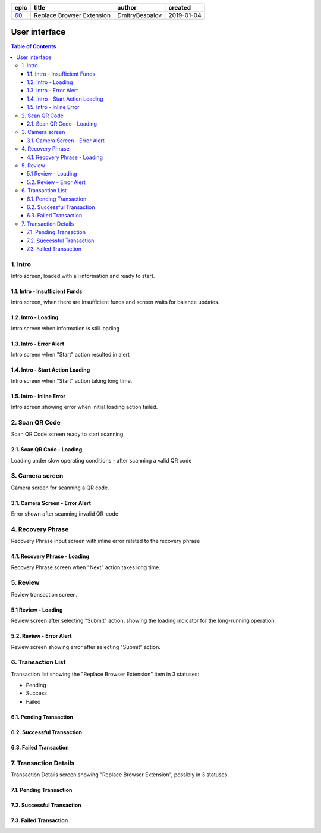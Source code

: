 ========  ===========================  ================  ==========
epic      title                        author            created
========  ===========================  ================  ==========
`60`_     Replace Browser Extension    DmitryBespalov    2019-01-04
========  ===========================  ================  ==========

.. _60: gnosis/safe#60

===============
User interface
===============

.. contents:: Table of Contents

1. Intro
------------

Intro screen, loaded with all information and ready to start.

.. raw:: html

   <img src="screens/ios/RBE-Intro.png" width="320px"/>


1.1. Intro - Insufficient Funds
~~~~~~~~~~~~~~~~~~~~~~~~~~~~~~~~~~~

Intro screen, when there are insufficient funds
and screen waits for balance updates.

.. raw:: html

   <img src="screens/ios/RBE-Intro-FundsError.png" width="320px"/>


1.2. Intro - Loading
~~~~~~~~~~~~~~~~~~~~~~~~~~~~~~~~~~

Intro screen when information is still loading

.. raw:: html

   <img src="screens/ios/RBE-1_2_RBE_Intro_Loading.png" width="320px"/>


1.3. Intro - Error Alert
~~~~~~~~~~~~~~~~~~~~~~~~~~~~~~~~~~~~~~

Intro screen when "Start" action resulted in alert

.. raw:: html

   <img src="screens/ios/RBE-1_3_RBE_Error_Alert.png" width="320px"/>


1.4. Intro - Start Action Loading
~~~~~~~~~~~~~~~~~~~~~~~~~~~~~~~~~~~~~~~~~~~~~~~

Intro screen when "Start" action taking long time.

.. raw:: html

   <img src="screens/ios/RBE-1_4_RBE_Intro_Start_Action_Loading.png" width="320px"/>



1.5. Intro - Inline Error
~~~~~~~~~~~~~~~~~~~~~~~~~~~~~~~~~~~~~~~

Intro screen showing error when initial loading action failed.

.. raw:: html

   <img src="screens/ios/RBE-1_5_Intro_Inline_Error.png" width="320px"/>


2. Scan QR Code
---------------

Scan QR Code screen ready to start scanning

.. raw:: html

   <img src="screens/ios/RBE-Scan.png" width="320px"/>


2.1. Scan QR Code - Loading
~~~~~~~~~~~~~~~~~~~~~~~~~~~~~~~~~~~~~~~~~

Loading under slow operating conditions - after scanning a valid QR code

.. raw:: html

   <img src="screens/ios/RBE-3_1_Scan_QR_Code_Loading.png" width="320px"/>


3. Camera screen
---------------------------

Camera screen for scanning a QR code.

.. raw:: html

   <img src="screens/ios/RBE-4_Camera_Screen.png" width="320px"/>


3.1. Camera Screen - Error Alert
~~~~~~~~~~~~~~~~~~~~~~~~~~~~~~~~~~~~~~~~~~~~~~

Error shown after scanning invalid QR-code

.. raw:: html

   <img src="screens/ios/RBE-4_1_Camera_Screen_Error_Alert.png" width="320px"/>


4. Recovery Phrase
------------------

Recovery Phrase input screen with inline error related to the recovery phrase

.. raw:: html

   <img src="screens/ios/RBE-Phrase.png" width="320px"/>


4.1. Recovery Phrase - Loading
~~~~~~~~~~~~~~~~~~~~~~~~~~~~~~~~~~~~~~~~~~~~

Recovery Phrase screen when "Next" action takes long time.

.. raw:: html

   <img src="screens/ios/RBE-2_1_Recovery_Phrase_Loading.png" width="320px"/>


5. Review
-----------------------

Review transaction screen.

.. raw:: html

   <img src="screens/ios/RBE-Review.png" width="320px"/>


5.1 Review - Loading
~~~~~~~~~~~~~~~~~~~~~~~~~~~~~~~~~~

Review screen after selecting "Submit" action, showing the loading
indicator for the long-running operation.

.. raw:: html

   <img src="screens/ios/RBE-8_1_Review_Loading.png" width="320px"/>


5.2. Review - Error Alert
~~~~~~~~~~~~~~~~~~~~~~~~~~~~~~~~~~~~~~~

Review screen showing error after selecting "Submit" action.

.. raw:: html

   <img src="screens/ios/RBE-8_2_Review_Error_Alert.png" width="320px"/>


6. Transaction List
---------------------------------

Transaction list showing the "Replace Browser Extension" item in 3 statuses:

* Pending
* Success
* Failed

.. raw:: html

   <img src="screens/ios/RBE-List.png" width="320px"/>


6.1. Pending Transaction
~~~~~~~~~~~~~~~~~~~~~~~~~~~

.. raw:: html

   <img src="screens/ios/RBE-6_Transaction_List_Pending.jpg" width="320px"/>


6.2. Successful Transaction
~~~~~~~~~~~~~~~~~~~~~~~~~~~~~~~~

.. raw:: html

   <img src="screens/ios/RBE-6_Transaction_List_Success.jpg" width="320px"/>


6.3. Failed Transaction
~~~~~~~~~~~~~~~~~~~~~~~~~~

.. raw:: html

   <img src="screens/ios/RBE-6_Transaction_List_Failed.jpg" width="320px"/>


.. _details:

7. Transaction Details
------------------------------------

Transaction Details screen showing "Replace Browser Extension",
possibly in 3 statuses.

.. raw:: html

   <img src="screens/ios/RBE-Details.png" width="320px"/>


7.1. Pending Transaction
~~~~~~~~~~~~~~~~~~~~~~~~~~~~~~~~~~~~

.. raw:: html

   <img src="screens/ios/RBE-7_Transaction_Details_Pending.png" width="320px"/>


7.2. Successful Transaction
~~~~~~~~~~~~~~~~~~~~~~~~~~~~~

.. raw:: html

   <img src="screens/ios/RBE-7_Transaction_Details_Success.png" width="320px"/>


7.3. Failed Transaction
~~~~~~~~~~~~~~~~~~~~~~~~

.. raw:: html

   <img src="screens/ios/RBE-7_Transaction_Details_Failed.png" width="320px"/>

